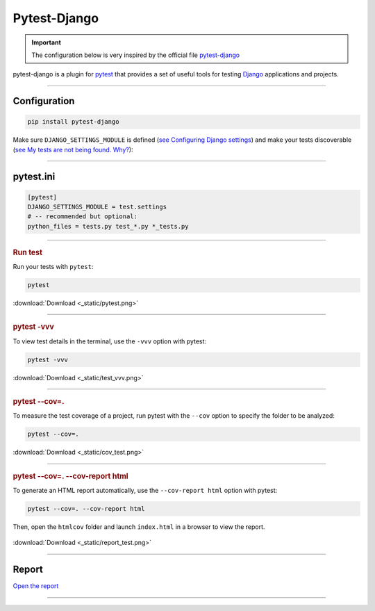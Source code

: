 .. _test:

**Pytest-Django**
=================

.. important::

    .. image:: https://img.shields.io/badge/pytest--django-%232C8736.svg?style=for-the-badge&logo=pytest&logoColor=white
        :alt: Pytest-Django Badge
        :target: https://pytest-django.readthedocs.io/en/latest/

    .. image:: https://img.shields.io/badge/django-%23092E20.svg?style=for-the-badge&logo=django&logoColor=white
        :alt: Django Badge
        :target: https://www.djangoproject.com/
    
    The configuration below is very inspired by the official file `pytest-django <https://pytest-django.readthedocs.io/en/latest/>`_ 


pytest-django is a plugin for `pytest <https://docs.pytest.org/en/8.0.x/>`_  that provides a set of useful tools 
for testing `Django <https://www.djangoproject.com/>`_ applications and projects.

-------------------------------------------------------------------------------------------------------------------------------------------------------------------------------------------

*************
Configuration
*************

.. code-block:: console

   pip install pytest-django

Make sure ``DJANGO_SETTINGS_MODULE`` is 
defined (`see Configuring Django settings <https://pytest-django.readthedocs.io/en/latest/configuring_django.html#configuring-django-settings>`_) 
and make your tests discoverable (`see My tests are not being found. Why? <https://pytest-django.readthedocs.io/en/latest/faq.html#faq-tests-not-being-picked-up>`_):

-------------------------------------------------------------------------------------------------------------------------------------------------------------------------------------------

**********
pytest.ini
**********

.. code-block:: python

    [pytest]
    DJANGO_SETTINGS_MODULE = test.settings
    # -- recommended but optional:
    python_files = tests.py test_*.py *_tests.py

-------------------------------------------------------------------------------------------------------------------------------------------------------------------------------------------

.. rubric:: Run test

Run your tests with ``pytest``:

.. code-block:: python

    pytest

.. _ma_figure:

.. figure:: _static/pytest.png
   :scale: 50
   :align: center
   :alt: test vvv

   :download:`Download <_static/pytest.png>`

-------------------------------------------------------------------------------------------------------------------------------------------------------------------------------------------

.. rubric:: pytest -vvv

To view test details in the terminal, use the ``-vvv`` option with pytest:

.. code-block:: console

    pytest -vvv

.. _ma_figure:

.. figure:: _static/test_vvv.png
   :scale: 50
   :align: center
   :alt: test vvv

   :download:`Download <_static/test_vvv.png>`

-------------------------------------------------------------------------------------------------------------------------------------------------------------------------------------------

.. rubric:: pytest --cov=.

To measure the test coverage of a project, run pytest with the ``--cov`` option to specify the folder to be analyzed:

.. code-block:: console

    pytest --cov=.

.. _ma_figure:

.. figure:: _static/cov_test.png
   :scale: 50
   :align: center
   :alt: cov test

   :download:`Download <_static/cov_test.png>`

-------------------------------------------------------------------------------------------------------------------------------------------------------------------------------------------

.. rubric:: pytest --cov=. --cov-report html

To generate an HTML report automatically, use the ``--cov-report html`` option with pytest:

.. code-block:: console

    pytest --cov=. --cov-report html

Then, open the ``htmlcov`` folder and launch ``index.html`` in a browser to view the report.

.. _ma_figure:

.. figure:: _static/report_test.png
   :scale: 50
   :align: center
   :alt: Resport test

   :download:`Download <_static/report_test.png>`


-------------------------------------------------------------------------------------------------------------------------------------------------------------------------------------------

******
Report
******

`Open the report <http://127.0.0.1:5501/htmlcov/>`_

-------------------------------------------------------------------------------------------------------------------------------------------------------------------------------------------